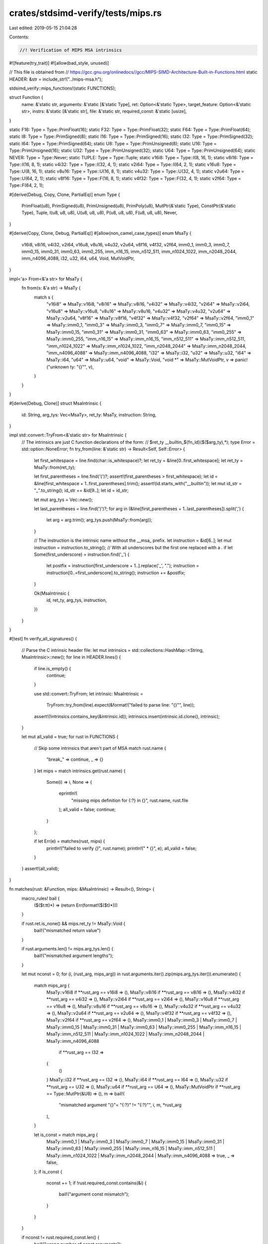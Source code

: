 crates/stdsimd-verify/tests/mips.rs
===================================

Last edited: 2019-05-15 21:04:28

Contents:

.. code-block:: rs

    //! Verification of MIPS MSA intrinsics
#![feature(try_trait)]
#![allow(bad_style, unused)]

// This file is obtained from
// https://gcc.gnu.org/onlinedocs//gcc/MIPS-SIMD-Architecture-Built-in-Functions.html
static HEADER: &str = include_str!("../mips-msa.h");

stdsimd_verify::mips_functions!(static FUNCTIONS);

struct Function {
    name: &'static str,
    arguments: &'static [&'static Type],
    ret: Option<&'static Type>,
    target_feature: Option<&'static str>,
    instrs: &'static [&'static str],
    file: &'static str,
    required_const: &'static [usize],
}

static F16: Type = Type::PrimFloat(16);
static F32: Type = Type::PrimFloat(32);
static F64: Type = Type::PrimFloat(64);
static I8: Type = Type::PrimSigned(8);
static I16: Type = Type::PrimSigned(16);
static I32: Type = Type::PrimSigned(32);
static I64: Type = Type::PrimSigned(64);
static U8: Type = Type::PrimUnsigned(8);
static U16: Type = Type::PrimUnsigned(16);
static U32: Type = Type::PrimUnsigned(32);
static U64: Type = Type::PrimUnsigned(64);
static NEVER: Type = Type::Never;
static TUPLE: Type = Type::Tuple;
static v16i8: Type = Type::I(8, 16, 1);
static v8i16: Type = Type::I(16, 8, 1);
static v4i32: Type = Type::I(32, 4, 1);
static v2i64: Type = Type::I(64, 2, 1);
static v16u8: Type = Type::U(8, 16, 1);
static v8u16: Type = Type::U(16, 8, 1);
static v4u32: Type = Type::U(32, 4, 1);
static v2u64: Type = Type::U(64, 2, 1);
static v8f16: Type = Type::F(16, 8, 1);
static v4f32: Type = Type::F(32, 4, 1);
static v2f64: Type = Type::F(64, 2, 1);

#[derive(Debug, Copy, Clone, PartialEq)]
enum Type {
    PrimFloat(u8),
    PrimSigned(u8),
    PrimUnsigned(u8),
    PrimPoly(u8),
    MutPtr(&'static Type),
    ConstPtr(&'static Type),
    Tuple,
    I(u8, u8, u8),
    U(u8, u8, u8),
    P(u8, u8, u8),
    F(u8, u8, u8),
    Never,
}

#[derive(Copy, Clone, Debug, PartialEq)]
#[allow(non_camel_case_types)]
enum MsaTy {
    v16i8,
    v8i16,
    v4i32,
    v2i64,
    v16u8,
    v8u16,
    v4u32,
    v2u64,
    v8f16,
    v4f32,
    v2f64,
    imm0_1,
    imm0_3,
    imm0_7,
    imm0_15,
    imm0_31,
    imm0_63,
    imm0_255,
    imm_n16_15,
    imm_n512_511,
    imm_n1024_1022,
    imm_n2048_2044,
    imm_n4096_4088,
    i32,
    u32,
    i64,
    u64,
    Void,
    MutVoidPtr,
}

impl<'a> From<&'a str> for MsaTy {
    fn from(s: &'a str) -> MsaTy {
        match s {
            "v16i8" => MsaTy::v16i8,
            "v8i16" => MsaTy::v8i16,
            "v4i32" => MsaTy::v4i32,
            "v2i64" => MsaTy::v2i64,
            "v16u8" => MsaTy::v16u8,
            "v8u16" => MsaTy::v8u16,
            "v4u32" => MsaTy::v4u32,
            "v2u64" => MsaTy::v2u64,
            "v8f16" => MsaTy::v8f16,
            "v4f32" => MsaTy::v4f32,
            "v2f64" => MsaTy::v2f64,
            "imm0_1" => MsaTy::imm0_1,
            "imm0_3" => MsaTy::imm0_3,
            "imm0_7" => MsaTy::imm0_7,
            "imm0_15" => MsaTy::imm0_15,
            "imm0_31" => MsaTy::imm0_31,
            "imm0_63" => MsaTy::imm0_63,
            "imm0_255" => MsaTy::imm0_255,
            "imm_n16_15" => MsaTy::imm_n16_15,
            "imm_n512_511" => MsaTy::imm_n512_511,
            "imm_n1024_1022" => MsaTy::imm_n1024_1022,
            "imm_n2048_2044" => MsaTy::imm_n2048_2044,
            "imm_n4096_4088" => MsaTy::imm_n4096_4088,
            "i32" => MsaTy::i32,
            "u32" => MsaTy::u32,
            "i64" => MsaTy::i64,
            "u64" => MsaTy::u64,
            "void" => MsaTy::Void,
            "void *" => MsaTy::MutVoidPtr,
            v => panic!("unknown ty: \"{}\"", v),
        }
    }
}

#[derive(Debug, Clone)]
struct MsaIntrinsic {
    id: String,
    arg_tys: Vec<MsaTy>,
    ret_ty: MsaTy,
    instruction: String,
}

impl std::convert::TryFrom<&'static str> for MsaIntrinsic {
    // The intrinsics are just C function declarations of the form:
    // $ret_ty __builtin_${fn_id}($($arg_ty),*);
    type Error = std::option::NoneError;
    fn try_from(line: &'static str) -> Result<Self, Self::Error> {
        let first_whitespace = line.find(char::is_whitespace)?;
        let ret_ty = &line[0..first_whitespace];
        let ret_ty = MsaTy::from(ret_ty);

        let first_parentheses = line.find('(')?;
        assert!(first_parentheses > first_whitespace);
        let id = &line[first_whitespace + 1..first_parentheses].trim();
        assert!(id.starts_with("__builtin"));
        let mut id_str = "_".to_string();
        id_str += &id[9..];
        let id = id_str;

        let mut arg_tys = Vec::new();

        let last_parentheses = line.find(')')?;
        for arg in (&line[first_parentheses + 1..last_parentheses]).split(',') {
            let arg = arg.trim();
            arg_tys.push(MsaTy::from(arg));
        }

        // The instruction is the intrinsic name without the __msa_ prefix.
        let instruction = &id[6..];
        let mut instruction = instruction.to_string();
        // With all underscores but the first one replaced with a `.`
        if let Some(first_underscore) = instruction.find('_') {
            let postfix = instruction[first_underscore + 1..].replace('_', ".");
            instruction = instruction[0..=first_underscore].to_string();
            instruction += &postfix;
        }

        Ok(MsaIntrinsic {
            id,
            ret_ty,
            arg_tys,
            instruction,
        })
    }
}

#[test]
fn verify_all_signatures() {
    // Parse the C intrinsic header file:
    let mut intrinsics = std::collections::HashMap::<String, MsaIntrinsic>::new();
    for line in HEADER.lines() {
        if line.is_empty() {
            continue;
        }

        use std::convert::TryFrom;
        let intrinsic: MsaIntrinsic =
            TryFrom::try_from(line).expect(&format!("failed to parse line: \"{}\"", line));
        assert!(!intrinsics.contains_key(&intrinsic.id));
        intrinsics.insert(intrinsic.id.clone(), intrinsic);
    }

    let mut all_valid = true;
    for rust in FUNCTIONS {
        // Skip some intrinsics that aren't part of MSA
        match rust.name {
            "break_" => continue,
            _ => {}
        }
        let mips = match intrinsics.get(rust.name) {
            Some(i) => i,
            None => {
                eprintln!(
                    "missing mips definition for {:?} in {}",
                    rust.name, rust.file
                );
                all_valid = false;
                continue;
            }
        };

        if let Err(e) = matches(rust, mips) {
            println!("failed to verify `{}`", rust.name);
            println!("  * {}", e);
            all_valid = false;
        }
    }
    assert!(all_valid);
}

fn matches(rust: &Function, mips: &MsaIntrinsic) -> Result<(), String> {
    macro_rules! bail {
        ($($t:tt)*) => (return Err(format!($($t)*)))
    }

    if rust.ret.is_none() && mips.ret_ty != MsaTy::Void {
        bail!("mismatched return value")
    }

    if rust.arguments.len() != mips.arg_tys.len() {
        bail!("mismatched argument lengths");
    }

    let mut nconst = 0;
    for (i, (rust_arg, mips_arg)) in rust.arguments.iter().zip(mips.arg_tys.iter()).enumerate() {
        match mips_arg {
            MsaTy::v16i8 if **rust_arg == v16i8 => (),
            MsaTy::v8i16 if **rust_arg == v8i16 => (),
            MsaTy::v4i32 if **rust_arg == v4i32 => (),
            MsaTy::v2i64 if **rust_arg == v2i64 => (),
            MsaTy::v16u8 if **rust_arg == v16u8 => (),
            MsaTy::v8u16 if **rust_arg == v8u16 => (),
            MsaTy::v4u32 if **rust_arg == v4u32 => (),
            MsaTy::v2u64 if **rust_arg == v2u64 => (),
            MsaTy::v4f32 if **rust_arg == v4f32 => (),
            MsaTy::v2f64 if **rust_arg == v2f64 => (),
            MsaTy::imm0_1
            | MsaTy::imm0_3
            | MsaTy::imm0_7
            | MsaTy::imm0_15
            | MsaTy::imm0_31
            | MsaTy::imm0_63
            | MsaTy::imm0_255
            | MsaTy::imm_n16_15
            | MsaTy::imm_n512_511
            | MsaTy::imm_n1024_1022
            | MsaTy::imm_n2048_2044
            | MsaTy::imm_n4096_4088
                if **rust_arg == I32 =>
            {
                ()
            }
            MsaTy::i32 if **rust_arg == I32 => (),
            MsaTy::i64 if **rust_arg == I64 => (),
            MsaTy::u32 if **rust_arg == U32 => (),
            MsaTy::u64 if **rust_arg == U64 => (),
            MsaTy::MutVoidPtr if **rust_arg == Type::MutPtr(&U8) => (),
            m => bail!(
                "mismatched argument \"{}\"= \"{:?}\" != \"{:?}\"",
                i,
                m,
                *rust_arg
            ),
        }

        let is_const = match mips_arg {
            MsaTy::imm0_1
            | MsaTy::imm0_3
            | MsaTy::imm0_7
            | MsaTy::imm0_15
            | MsaTy::imm0_31
            | MsaTy::imm0_63
            | MsaTy::imm0_255
            | MsaTy::imm_n16_15
            | MsaTy::imm_n512_511
            | MsaTy::imm_n1024_1022
            | MsaTy::imm_n2048_2044
            | MsaTy::imm_n4096_4088 => true,
            _ => false,
        };
        if is_const {
            nconst += 1;
            if !rust.required_const.contains(&i) {
                bail!("argument const mismatch");
            }
        }
    }

    if nconst != rust.required_const.len() {
        bail!("wrong number of const arguments");
    }

    if rust.target_feature != Some("msa") {
        bail!("wrong target_feature");
    }

    if !rust.instrs.is_empty() {
        // Normalize slightly to get rid of assembler differences
        let actual = rust.instrs[0].replace(".", "_");
        let expected = mips.instruction.replace(".", "_");
        if actual != expected {
            bail!(
                "wrong instruction: \"{}\" != \"{}\"",
                rust.instrs[0],
                mips.instruction
            );
        }
    } else {
        bail!(
            "missing assert_instr for \"{}\" (should be \"{}\")",
            mips.id,
            mips.instruction
        );
    }

    Ok(())
}


